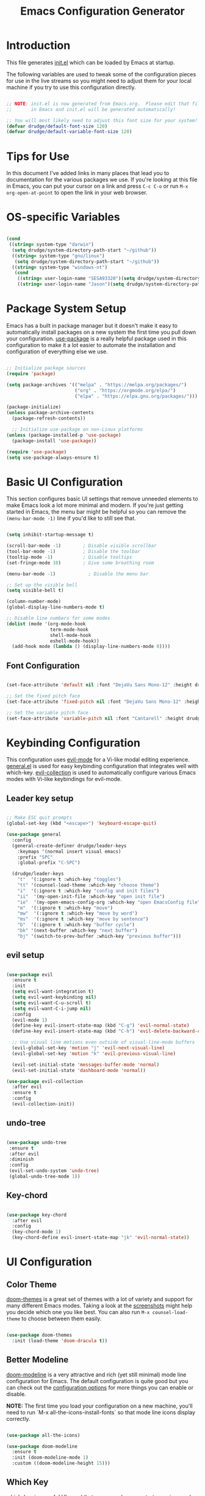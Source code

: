 #+title: Emacs Configuration Generator
#+PROPERTY: header-args:emacs-lisp :tangle (eval user-init-file) :mkdirp yes
#+STARTUP: overview

* Introduction

This file generates [[file:init.el][init.el]] which can be loaded by Emacs at startup. 

The following variables are used to tweak some of the configuration pieces for use in the live streams so you might need to adjust them for your local machine if you try to use this configuration directly.

#+begin_src emacs-lisp

;; NOTE: init.el is now generated from Emacs.org.  Please edit that file
;;       in Emacs and init.el will be generated automatically!

;; You will most likely need to adjust this font size for your system!
(defvar drudge/default-font-size 120)
(defvar drudge/default-variable-font-size 120)

#+end_src

* Tips for Use

In this document I've added links in many places that lead you to documentation for the various packages we use.  If you're looking at this file in Emacs, you can put your cursor on a link and press =C-c C-o= or run =M-x org-open-at-point= to open the link in your web browser.

* OS-specific Variables
#+begin_src emacs-lisp

  (cond
   ((string= system-type "darwin")
    (setq drudge/system-directory-path-start "~/github"))
    ((string= system-type "gnu/linux")
     (setq drudge/system-directory-path-start "~/github"))
    ((string= system-type "windows-nt")
     (cond
      ((string= user-login-name "SESA93320")(setq drudge/system-directory-path-start "on work computer"))
      ((string= user-login-name "Jason")(setq drudge/system-directory-path-start "C:/Users/Jason/Documents/github/")))))

#+end_src

* Package System Setup

Emacs has a built in package manager but it doesn't make it easy to automatically install packages on a new system the first time you pull down your configuration.  [[https://github.com/jwiegley/use-package][use-package]] is a really helpful package used in this configuration to make it a lot easier to automate the installation and configuration of everything else we use.

#+begin_src emacs-lisp

  ;; Initialize package sources
  (require 'package)

  (setq package-archives '(("melpa" . "https://melpa.org/packages/")
                           ("org" . "https://orgmode.org/elpa/")
                           ("elpa" . "https://elpa.gnu.org/packages/")))

  (package-initialize)
  (unless package-archive-contents
    (package-refresh-contents))

    ;; Initialize use-package on non-Linux platforms
  (unless (package-installed-p 'use-package)
    (package-install 'use-package))

  (require 'use-package)
  (setq use-package-always-ensure t)

#+end_src

* Basic UI Configuration

This section configures basic UI settings that remove unneeded elements to make Emacs look a lot more minimal and modern.  If you're just getting started in Emacs, the menu bar might be helpful so you can remove the =(menu-bar-mode -1)= line if you'd like to still see that.

#+begin_src emacs-lisp

  (setq inhibit-startup-message t)

  (scroll-bar-mode -1)        ; Disable visible scrollbar
  (tool-bar-mode -1)          ; Disable the toolbar
  (tooltip-mode -1)           ; Disable tooltips
  (set-fringe-mode 10)        ; Give some breathing room

  (menu-bar-mode -1)            ; Disable the menu bar

  ;; Set up the visible bell
  (setq visible-bell t)

  (column-number-mode)
  (global-display-line-numbers-mode t)

  ;; Disable line numbers for some modes
  (dolist (mode '(org-mode-hook
                  term-mode-hook
                  shell-mode-hook
                  eshell-mode-hook))
    (add-hook mode (lambda () (display-line-numbers-mode 0))))

#+end_src

** Font Configuration

#+begin_src emacs-lisp

(set-face-attribute 'default nil :font "DejaVu Sans Mono-12" :height drudge/default-font-size)

;; Set the fixed pitch face
(set-face-attribute 'fixed-pitch nil :font "DejaVu Sans Mono-12" :height drudge/default-font-size)

;; Set the variable pitch face
(set-face-attribute 'variable-pitch nil :font "Cantarell" :height drudge/default-font-size :weight 'regular)

#+end_src

* Keybinding Configuration

This configuration uses [[https://evil.readthedocs.io/en/latest/index.html][evil-mode]] for a Vi-like modal editing experience.  [[https://github.com/noctuid/general.el][general.el]] is used for easy keybinding configuration that integrates well with which-key.  [[https://github.com/emacs-evil/evil-collection][evil-collection]] is used to automatically configure various Emacs modes with Vi-like keybindings for evil-mode.

** Leader key setup
#+begin_src emacs-lisp

  ;; Make ESC quit prompts
  (global-set-key (kbd "<escape>") 'keyboard-escape-quit)

  (use-package general
    :config
    (general-create-definer drudge/leader-keys
      :keymaps '(normal insert visual emacs)
      :prefix "SPC"
      :global-prefix "C-SPC")

    (drudge/leader-keys
      "t"  '(:ignore t :which-key "toggles")
      "tt" '(counsel-load-theme :which-key "choose theme")
      "i"  '(:ignore t :which-key "config and init files")
      "ii"  '(my-open-init-file :which-key "open init file")
      "ie"  '(my-open-emacs-config-org :which-key "open EmacsConfig file")
      "m"  '(:ignore t :which-key "move")
      "mw"  '(:ignore t :which-key "move by word")
      "ms"  '(:ignore t :which-key "move by sentence")
      "b"  '(:ignore t :which-key "buffer cycle")
      "bk" '(next-buffer :which-key "next buffer")
      "bj" '(switch-to-prev-buffer :which-key "previous buffer")))

#+end_src

** evil setup
#+begin_src emacs-lisp

  (use-package evil
    :ensure t
    :init
    (setq evil-want-integration t)
    (setq evil-want-keybinding nil)
    (setq evil-want-C-u-scroll t)
    (setq evil-want-C-i-jump nil)
    :config
    (evil-mode 1)
    (define-key evil-insert-state-map (kbd "C-g") 'evil-normal-state)
    (define-key evil-insert-state-map (kbd "C-h") 'evil-delete-backward-char-and-join)

    ;; Use visual line motions even outside of visual-line-mode buffers
    (evil-global-set-key 'motion "j" 'evil-next-visual-line)
    (evil-global-set-key 'motion "k" 'evil-previous-visual-line)

    (evil-set-initial-state 'messages-buffer-mode 'normal)
    (evil-set-initial-state 'dashboard-mode 'normal))

  (use-package evil-collection
    :after evil
    :ensure t
    :config
    (evil-collection-init))

#+end_src

** undo-tree
#+begin_src emacs-lisp

  (use-package undo-tree
   :ensure t
   :after evil
   :diminish
   :config
   (evil-set-undo-system 'undo-tree)
   (global-undo-tree-mode 1))

#+end_src

** Key-chord

#+begin_src emacs-lisp

  (use-package key-chord
    :after evil
    :config
    (key-chord-mode 1)
    (key-chord-define evil-insert-state-map "jk" 'evil-normal-state))

#+end_src

* UI Configuration

** Color Theme

[[https://github.com/hlissner/emacs-doom-themes][doom-themes]] is a great set of themes with a lot of variety and support for many different Emacs modes.  Taking a look at the [[https://github.com/hlissner/emacs-doom-themes/tree/screenshots][screenshots]] might help you decide which one you like best.  You can also run =M-x counsel-load-theme= to choose between them easily.

#+begin_src emacs-lisp

(use-package doom-themes
  :init (load-theme 'doom-dracula t))

#+end_src

** Better Modeline

[[https://github.com/seagle0128/doom-modeline][doom-modeline]] is a very attractive and rich (yet still minimal) mode line configuration for Emacs.  The default configuration is quite good but you can check out the [[https://github.com/seagle0128/doom-modeline#customize][configuration options]] for more things you can enable or disable.

*NOTE:* The first time you load your configuration on a new machine, you'll need to run `M-x all-the-icons-install-fonts` so that mode line icons display correctly.

#+begin_src emacs-lisp

  (use-package all-the-icons)

  (use-package doom-modeline
    :ensure t
    :init (doom-modeline-mode 1)
    :custom ((doom-modeline-height 15)))

#+end_src

** Which Key

[[https://github.com/justbur/emacs-which-key][which-key]] is a useful UI panel that appears when you start pressing any key binding in Emacs to offer you all possible completions for the prefix.  For example, if you press =C-c= (hold control and press the letter =c=), a panel will appear at the bottom of the frame displaying all of the bindings under that prefix and which command they run.  This is very useful for learning the possible key bindings in the mode of your current buffer.

#+begin_src emacs-lisp

(use-package which-key
  :init (which-key-mode)
  :diminish which-key-mode
  :config
  (setq which-key-idle-delay 0.3))

#+end_src

** Helm

#+begin_src emacs-lisp

  (use-package helm
    :ensure t
    :demand
    :bind (("M-x" . helm-M-x)
           ("C-x C-f" . helm-find-files)
           ("C-x b" . helm-buffers-list)
           ("C-x c o" . helm-occur) ;SC
           ("C-h v" . electric-describe-variable))
    ("M-y" . helm-show-kill-ring) ;SC
    ("C-x r b" . helm-filtered-bookmarks) ;SC
    :preface (require 'helm-config)
    :config (helm-mode 1))

  (add-to-list 'helm-completing-read-handlers-alist
               '(org-roam-node-find . helm-completing-read-sync-default-handler))
#+end_src

** Helm-ag
Helm-ag is supposed to enable searching within files using the silver-surfer search, i.e. must faster than grep.
#+begin_src emacs-lisp
  ;; (use-package helm-ag)
#+end_src
** Ivy and Counsel

[[https://oremacs.com/swiper/][Ivy]] is an excellent completion framework for Emacs.  It provides a minimal yet powerful selection menu that appears when you open files, switch buffers, and for many other tasks in Emacs.  Counsel is a customized set of commands to replace `find-file` with `counsel-find-file`, etc which provide useful commands for each of the default completion commands.

[[https://github.com/Yevgnen/ivy-rich][ivy-rich]] adds extra columns to a few of the Counsel commands to provide more information about each item.

#+begin_src emacs-lisp

  ;; (use-package ivy
  ;;   :diminish
  ;;   :bind (("C-s" . swiper)
  ;;          :map ivy-minibuffer-map
  ;;          ("TAB" . ivy-alt-done)
  ;;          ("C-l" . ivy-alt-done)
  ;;          ("C-j" . ivy-next-line)
  ;;          ("C-k" . ivy-previous-line)
  ;;          :map ivy-switch-buffer-map
  ;;          ("C-k" . ivy-previous-line)
  ;;          ("C-l" . ivy-done)
  ;;          ("C-d" . ivy-switch-buffer-kill)
  ;;          :map ivy-reverse-i-search-map
  ;;          ("C-k" . ivy-previous-line)
  ;;          ("C-d" . ivy-reverse-i-search-kill))
  ;;   :config
  ;;   (ivy-mode 1))

  ;; (use-package ivy-rich
  ;;   :init
  ;;   (ivy-rich-mode 1))

  ;;  (use-package counsel
  ;;    :bind (("C-M-j" . 'counsel-switch-buffer)
  ;;           :map 
  ;;          minibuffer-local-map
  ;;          ("C-r" . 'counsel-minibuffer-history))
  ;;   :config
  ;;   (counsel-mode 1))

#+end_src

** Vertico

#+begin_src emacs-lisp

  ;; (use-package vertico
  ;;   :ensure t
  ;;   :bind (:map vertico-map
  ;;          ("C-j" . vertico-next)
  ;;          ("C-k" . vertico-previous)
  ;;          ("C-f" . vertico-exit)
  ;;          :map minibuffer-local-map
  ;;          ("M-h" . dw/minibuffer-backward-kill))
  ;;   :custom
  ;;   (vertico-cycle t)
  ;;   :custom-face
  ;;   (vertico-current ((t (:background "#3a3f5a"))))
  ;;   :init
  ;;   (vertico-mode))

  ;; (use-package savehist
  ;;   :init
  ;;   (savehist-mode))

#+end_src

** Marginalia

#+begin_src emacs-lisp

  ;; (use-package marginalia
  ;;   :after vertico
  ;;   :ensure t
  ;;   :custom
  ;;   (marginalia-annotators '(marginalia-annotators-heavy marginalia-annotators-light nil))
  ;;   :init
  ;;   (marginalia-mode))

#+end_src

** Helpful Help Commands

[[https://github.com/Wilfred/helpful][Helpful]] adds a lot of very helpful (get it?) information to Emacs' =describe-= command buffers.  For example, if you use =describe-function=, you will not only get the documentation about the function, you will also see the source code of the function and where it gets used in other places in the Emacs configuration.  It is very useful for figuring out how things work in Emacs.

*Note* that in the tutorial series, he used different remaps for function and variable. I'll try this out, but the names of the original remap are shown below:
- helpful-function
- helpful-variable

#+begin_src emacs-lisp

  (use-package helpful
    :custom
    (counsel-describe-function-function #'helpful-callable)
    (counsel-describe-variable-function #'helpful-variable)
    :bind
    ([remap describe-function] . counsel-describe-function)
    ([remap describe-command] . helpful-command)
    ([remap describe-variable] . counsel-describe-variable)
    ([remap describe-key] . helpful-key)
    ([remap describe-symbol] . helpful-symbol))

#+end_src

** Hydra 

This is an example of using [[https://github.com/abo-abo/hydra][Hydra]] to design a transient key binding for quickly adjusting the scale of the text on screen.  We define a hydra that is bound to =C-s t s= and, once activated, =j= and =k= increase and decrease the text scale.  You can press any other key (or =f= specifically) to exit the transient key map.

#+begin_src emacs-lisp

  (use-package hydra)

  (defhydra hydra-text-scale (:timeout 4)
    "scale text"
    ("j" text-scale-increase "in")
    ("k" text-scale-decrease "out")
    ("f" nil "finished" :exit t))

  (defhydra hydra-switch-buffer (:timeout 4)
    "switch buffer"
    ("j" switch-to-next-buffer "prev")
    ("k" switch-to-prev-buffer "next")
    ("f" nil "finished" :exit t))

  (defhydra hydra-move-word (:timeout 4)
    "move word"
    ("j" evil-backward-word-begin "prev")
    ("k" evil-forward-word-end "next")
    ("f" nil "finished" :exit t))

  (defhydra hydra-move-sentence (:timeout 4)
    "move sentence"
    ("j" org-backward-sentence "prev")
    ("k" org-forward-sentence "next")
    ("f" nil "finished" :exit t))

  (drudge/leader-keys
    "ts" '(hydra-text-scale/body :which-key "scale text")
    "mw" '(hydra-move-word/body :which-key "move word")
    "ms" '(hydra-move-sentence/body :which-key "move sentence")
    "bs" '(hydra-switch-buffer/body :which-key "switch buffers"))

#+end_src

* Org Mode

[[https://orgmode.org/][Org Mode]] is one of the hallmark features of Emacs.  It is a rich document editor, project planner, task and time tracker, blogging engine, and literate coding utility all wrapped up in one package.

** Basic Config

This section contains the basic configuration for =org-mode= plus the configuration for Org agendas and capture templates.  There's a lot to unpack in here so I'd recommend watching the videos for [[https://youtu.be/VcgjTEa0kU4][Part 5]] and [[https://youtu.be/PNE-mgkZ6HM][Part 6]] for a full explanation.

#+begin_src emacs-lisp

    (defun drudge/org-mode-setup ()
      (org-indent-mode)
      (variable-pitch-mode 1)
      (visual-line-mode 1))

    (use-package org
      :hook (org-mode . drudge/org-mode-setup)
      :config
      (setq org-ellipsis " ▾")
  ;;    (setq org-blank-before-new-entry
  ;;      '((heading . always)
  ;;       (plain-list-item . always)))

      (setq org-agenda-start-with-log-mode t)
      (setq org-log-done 'time)
    ;; if there's images in the file, startup with them displayed
      (setq org-startup-with-inline-images t)
    ;; make text at heading levels line up
      (set-face-attribute 'org-hide nil :inherit 'fixed-pitch)
      (setq org-log-into-drawer t)
      ;; Show overview when open
      (setq org-startup-folded t)
      (setq org-hide-emphasis-markers t)
    ;; date-time format
      (setq-default org-display-custom-times t)
      (setq org-time-stamp-custom-formats '("<%Y-%b-%d %a>" . "<%Y-%b-%d %a %H:%M>"))
      ;; (setq org-agenda-files
      ;;       '("~/Projects/Code/emacs-from-scratch/OrgFiles/Tasks.org"
      ;;         "~/Projects/Code/emacs-from-scratch/OrgFiles/Habits.org"
      ;;         "~/Projects/Code/emacs-from-scratch/OrgFiles/Birthdays.org"))

      (require 'org-habit)
      (add-to-list 'org-modules 'org-habit)
      (setq org-habit-graph-column 60)

      (setq org-todo-keywords
        '((sequence "TODO(t)" "NEXT(n)" "|" "DONE(d!)")
          (sequence "BACKLOG(b)" "PLAN(p)" "READY(r)" "ACTIVE(a)" "REVIEW(v)" "WAIT(w@/!)" "HOLD(h)" "|" "COMPLETED(c)" "CANC(k@)")))

      (setq org-refile-targets
        '(("Archive.org" :maxlevel . 1)
          ("Tasks.org" :maxlevel . 1)))

      ;; Save Org buffers after refiling!
      (advice-add 'org-refile :after 'org-save-all-org-buffers)

      (setq org-tag-alist
        '((:startgroup)
           ; Put mutually exclusive tags here
           (:endgroup)
           ("@errand" . ?E)
           ("@home" . ?H)
           ("@work" . ?W)
           ("agenda" . ?a)
           ("planning" . ?p)
           ("publish" . ?P)
           ("batch" . ?b)
           ("note" . ?n)
           ("idea" . ?i)))

      ;; Configure custom agenda views
      (setq org-agenda-custom-commands
       '(("d" "Dashboard"
         ((agenda "" ((org-deadline-warning-days 7)))
          (todo "NEXT"
            ((org-agenda-overriding-header "Next Tasks")))
          (tags-todo "agenda/ACTIVE" ((org-agenda-overriding-header "Active Projects")))))

        ("n" "Next Tasks"
         ((todo "NEXT"
            ((org-agenda-overriding-header "Next Tasks")))))

        ("W" "Work Tasks" tags-todo "+work-email")

        ;; Low-effort next actions
        ("e" tags-todo "+TODO=\"NEXT\"+Effort<15&+Effort>0"
         ((org-agenda-overriding-header "Low Effort Tasks")
          (org-agenda-max-todos 20)
          (org-agenda-files org-agenda-files)))

        ("w" "Workflow Status"
         ((todo "WAIT"
                ((org-agenda-overriding-header "Waiting on External")
                 (org-agenda-files org-agenda-files)))
          (todo "REVIEW"
                ((org-agenda-overriding-header "In Review")
                 (org-agenda-files org-agenda-files)))
          (todo "PLAN"
                ((org-agenda-overriding-header "In Planning")
                 (org-agenda-todo-list-sublevels nil)
                 (org-agenda-files org-agenda-files)))
          (todo "BACKLOG"
                ((org-agenda-overriding-header "Project Backlog")
                 (org-agenda-todo-list-sublevels nil)
                 (org-agenda-files org-agenda-files)))
          (todo "READY"
                ((org-agenda-overriding-header "Ready for Work")
                 (org-agenda-files org-agenda-files)))
          (todo "ACTIVE"
                ((org-agenda-overriding-header "Active Projects")
                 (org-agenda-files org-agenda-files)))
          (todo "COMPLETED"
                ((org-agenda-overriding-header "Completed Projects")
                 (org-agenda-files org-agenda-files)))
          (todo "CANC"
                ((org-agenda-overriding-header "Cancelled Projects")
                 (org-agenda-files org-agenda-files)))))))

      (setq org-capture-templates
        `(("t" "Tasks / Projects")
          ("tt" "Task" entry (file+olp "~/Projects/Code/emacs-from-scratch/OrgFiles/Tasks.org" "Inbox")
               "* TODO %?\n  %U\n  %a\n  %i" :empty-lines 1)

          ("j" "Journal Entries")
          ("jj" "Journal" entry
               (file+olp+datetree "~/Projects/Code/emacs-from-scratch/OrgFiles/Journal.org")
               "\n* %<%I:%M %p> - Journal :journal:\n\n%?\n\n"
               ;; ,(dw/read-file-as-string "~/Notes/Templates/Daily.org")
               :clock-in :clock-resume
               :empty-lines 1)
          ("jm" "Meeting" entry
               (file+olp+datetree "~/Projects/Code/emacs-from-scratch/OrgFiles/Journal.org")
               "* %<%I:%M %p> - %a :meetings:\n\n%?\n\n"
               :clock-in :clock-resume
               :empty-lines 1)

          ("w" "Workflows")
          ("we" "Checking Email" entry (file+olp+datetree "~/Projects/Code/emacs-from-scratch/OrgFiles/Journal.org")
               "* Checking Email :email:\n\n%?" :clock-in :clock-resume :empty-lines 1)

          ("m" "Metrics Capture")
          ("mw" "Weight" table-line (file+headline "~/Projects/Code/emacs-from-scratch/OrgFiles/Metrics.org" "Weight")
           "| %U | %^{Weight} | %^{Notes} |" :kill-buffer t)))

      (define-key global-map (kbd "C-c j")
        (lambda () (interactive) (org-capture nil "jj")))

      (drudge/org-font-setup))

#+end_src

*** Nicer Heading Bullets

[[https://github.com/sabof/org-bullets][org-bullets]] replaces the heading stars in =org-mode= buffers with nicer looking characters that you can control.  Another option for this is [[https://github.com/integral-dw/org-superstar-mode][org-superstar-mode]] which we may cover in a later video.

#+begin_src emacs-lisp

  (use-package org-bullets
    :after org
    :hook (org-mode . org-bullets-mode))
    ;; :custom
    ;; (org-bullets-bullet-list '("◉" "○" "●" "○" "●" "○" "●")))

#+end_src

*** Center Org Buffers

We use [[https://github.com/joostkremers/visual-fill-column][visual-fill-column]] to center =org-mode= buffers for a more pleasing writing experience as it centers the contents of the buffer horizontally to seem more like you are editing a document.  This is really a matter of personal preference so you can remove the block below if you don't like the behavior.

#+begin_src emacs-lisp

  (defun drudge/org-mode-visual-fill ()
    (setq visual-fill-column-width 100
          visual-fill-column-center-text t)
    (visual-fill-column-mode 1))

  (use-package visual-fill-column
    :hook (org-mode . drudge/org-mode-visual-fill))

#+end_src

** Better Font Faces

The =drudge/org-font-setup= function configures various text faces to tweak the sizes of headings and use variable width fonts in most cases so that it looks more like we're editing a document in =org-mode=.  We switch back to fixed width (monospace) fonts for code blocks and tables so that they display correctly.

#+begin_src emacs-lisp

  (defun drudge/org-font-setup ()
    ;; Replace list hyphen with dot
    (font-lock-add-keywords 'org-mode
                            '(("^ *\\([-]\\) "
                               (0 (prog1 () (compose-region (match-beginning 1) (match-end 1) "•"))))))

    ;; Set faces for heading levels
    (dolist (face '((org-level-1 . 1.4)
                    (org-level-2 . 1.2)
                    (org-level-3 . 1.1)
                    (org-level-4 . 1.0)
                    (org-level-5 . 1.1)
                    (org-level-6 . 1.1)
                    (org-level-7 . 1.1)
                    (org-level-8 . 1.1)))
      (set-face-attribute (car face) nil :font "Cantarell" :weight 'regular :height (cdr face)))

    ;; Ensure that anything that should be fixed-pitch in Org files appears that way
    (set-face-attribute 'org-block nil :foreground nil :inherit 'fixed-pitch)
    (set-face-attribute 'org-code nil   :inherit '(shadow fixed-pitch))
    (set-face-attribute 'org-table nil   :inherit '(shadow fixed-pitch))
    (set-face-attribute 'org-verbatim nil :inherit '(shadow fixed-pitch))
    (set-face-attribute 'org-special-keyword nil :inherit '(font-lock-comment-face fixed-pitch))
    (set-face-attribute 'org-meta-line nil :inherit '(font-lock-comment-face fixed-pitch))
    (set-face-attribute 'org-checkbox nil :inherit 'fixed-pitch))

#+end_src

** Configure Babel Languages

To execute or export code in =org-mode= code blocks, you'll need to set up =org-babel-load-languages= for each language you'd like to use.  [[https://orgmode.org/worg/org-contrib/babel/languages.html][This page]] documents all of the languages that you can use with =org-babel=.

#+begin_src emacs-lisp

    (org-babel-do-load-languages
      'org-babel-load-languages
      '((emacs-lisp . t)
        (python . t)
        (shell . t)))

    (push '("conf-unix" . conf-unix) org-src-lang-modes)

#+end_src

** Org-roam

#+begin_src emacs-lisp

    ;;     (if (eq system-type 'darwin)
    ;;           (setq system-specific-org-roam-directory "~/github/org/roam"))
    ;;     (if (eq system-type 'windows-nt)
    ;;           (setq system-specific-org-roam-directory "C:/Users/Jason/Documents/github/Org/roam"))
    ;;     (if (eq system-type 'gnu/linux)
    ;;           (setq system-specific-org-roam-directory "~/github/org/roam"))

    (setq system-specific-org-roam-directory (expand-file-name "org/roam" drudge/system-directory-path-start))

        (use-package org-roam
          :ensure t
          :init
          (setq org-roam-v2-ack t)
          :custom
          (org-roam-directory system-specific-org-roam-directory)
          (org-roam-completion-everywhere t)
          (org-roam-capture-templates
           '(("d" "default" plain
              "%?"
              :if-new (file+head "%<%Y%m%d%H%M%S>-${slug}.org" "#+title: ${title}\n")
              :unnarrowed t)
             ("s" "Scrum Mastery" plain
               "\n* Source\n\Book: [[id:7B6531E9-3AF7-47D3-A7CA-4EE56E1E9431][Scrum Mastery]]\nPage: %^{page}\n\n\n* Book Notes\n\n%?\n* Thoughts and Ideas\n"
             :if-new (file+head "%<%Y%m%d%H%M%S>-${slug}.org" "#+title: ${title}\n#+captured: %U")
              :unnarrowed t)))
         :bind (("C-c n l" . org-roam-buffer-toggle)
                 ("C-c n f" . org-roam-node-find)
                 ("C-c n i" . org-roam-node-insert)
                 ("C-c n t" . org-roam-tag-add)
                 ("C-c n g" . org-roam-ui-mode)
                 :map org-mode-map
                 ("C-M-i" . completion-at-point))
          :config
          (org-roam-setup))

    (setq org-roam-mode-section-functions
          (list #'org-roam-backlinks-section
                #'org-roam-reflinks-section
                ;; #'org-roam-unlinked-references-section
                ))

      (add-to-list 'display-buffer-alist
                   '("\\*org-roam\\*"
                     (display-buffer-in-direction)
                     (direction . right)
                     (window-width . 0.33)
                     (window-height . fit-window-to-buffer)))

  ;;  (add-to-list 'load-path "~/.emacs.d/private/org-roam-ui")
  ;;  (load-library "org-roam-ui")


#+end_src

** Org-roam-ui

#+begin_src emacs-lisp
  (use-package org-roam-ui
    ;;:straight
     ;; (:host github :repo "org-roam/org-roam-ui" :branch "main" :files ("*.el" "out"))
      :after org-roam
      :config
      (setq org-roam-ui-sync-theme t
            org-roam-ui-follow t
            org-roam-ui-update-on-save t
            org-roam-ui-open-on-start t)	)
#+end_src

#+RESULTS:
: t

** Org-Tempo

This package helps to insert code snippet for different languages.

#+begin_src emacs-lisp

  (require 'org-tempo)
  (add-to-list 'org-structure-template-alist '("sh" . "src shell"))
  (add-to-list 'org-structure-template-alist '("el" . "src emacs-lisp"))
  (add-to-list 'org-structure-template-alist '("py" . "src python :results output"))

#+end_src

** Org-download

This package enables a captured screenshot to be pasted from the clipboard. The blog that the config was copied from is [[https://zzamboni.org/post/how-to-insert-screenshots-in-org-documents-on-macos/][here]]. Note that a system utility to manage image-pasting has to be identified. For MacOS, use pngpaste. For Windows, gotta figure it out. Will need to use the variable system-type. 

#+begin_src emacs-lisp

  (if (eq system-type 'darwin)
        (setq system-screenshot-method "/usr/local/bin/pngpaste %s"))
  (if (eq system-type 'windows-nt)
        (setq system-screenshot-method "convert clipboard: %s"))
  (if (eq system-type 'gnu/linux)
        (setq system-screenshot-method "xclip -selection clipboard -t image/png -o > %s"))
        ;;(setq system-screenshot-method "gnome-screenshot -a -c %s"))

  (use-package org-download
    :after org
    :defer nil
    :custom
    (org-download-method 'directory)
    (org-download-image-dir "images")
    (org-download-heading-lvl nil)
    (org-download-timestamp "%Y%m%d-%H%M%S_")
    (org-image-actual-width 300)
    (org-download-screenshot-method system-screenshot-method)
    :bind
    ("C-M-y" . org-download-screenshot)
    :config
    (require 'org-download))

#+end_src

#+RESULTS:
: org-download-screenshot

** Auto-tangle Configuration Files

This snippet adds a hook to =org-mode= buffers so that drudge/org-babel-tangle-config= gets executed each time such a buffer gets saved.  This function checks to see if the file being saved is the Emacs.org file you're looking at right now, and if so, automatically exports the configuration here to the associated output files.

#+begin_src emacs-lisp

  ;; Automatically tangle our Emacs.org config file when we save it
  (defun drudge/org-babel-tangle-config ()
    (when (string-equal (buffer-file-name)
                        (expand-file-name "EmacsConfig.org"))
      ;; Dynamic scoping to the rescue
      (let ((org-confirm-babel-evaluate nil))
        (org-babel-tangle))))

  (add-hook 'org-mode-hook (lambda () (add-hook 'after-save-hook #'drudge/org-babel-tangle-config)))

#+end_src

#+RESULTS:
| (lambda nil (add-hook 'after-save-hook #'drudge/org-babel-tangle-config)) | org-bullets-mode | #[0 \300\301\302\303\304$\207 [add-hook change-major-mode-hook org-show-all append local] 5] | #[0 \300\301\302\303\304$\207 [add-hook change-major-mode-hook org-babel-show-result-all append local] 5] | org-babel-result-hide-spec | org-babel-hide-all-hashes | drudge/org-mode-visual-fill | drudge/org-mode-setup | (lambda nil (display-line-numbers-mode 0)) |

** Deft for Roam
Use Deft to search through Roam notes. Taken from [[https://lucidmanager.org/productivity/taking-notes-with-emacs-org-mode-and-org-roam/][here]].

#+begin_src emacs-lisp
  (use-package deft
    :config
    (setq deft-directory system-specific-org-roam-directory
          deft-recursive t
           deft-strip-summary-regexp ":PROPERTIES:\n\\(.+\n\\)+:END:\n"
           deft-use-filename-as-title t)
     :bind
     ("C-c n d" . deft))
#+end_src

#+RESULTS:
: deft

* Development

** Projectile

# [[https://projectile.mx/][Projectile]] is a project management library for Emacs which makes it a lot easier to navigate around code projects for various languages.  Many packages integrate with Projectile so it's a good idea to have it installed even if you don't use its commands directly.

 #+begin_src emacs-lisp
   (use-package projectile
     :diminish projectile-mode
     :config (projectile-mode)
     :custom ((projectile-completion-system 'ivy))
     :bind-keymap
     ("C-c p" . projectile-command-map)
     :init
     ;; NOTE: Set this to the folder where you keep your Git repos!
     (when (file-directory-p "~/github/Projects")
       (setq projectile-project-search-path '("~/github/Projects")))
     (setq projectile-switch-project-action #'projectile-dired))
   (use-package counsel-projectile
     :config (counsel-projectile-mode))
 #+end_src

** Magit

# [[https://magit.vc/][Magit]] is the best Git interface I've ever used.  Common Git operations are easy to execute quickly using Magit's command panel system.

 #+begin_src emacs-lisp

   (use-package magit
     :custom
     (magit-display-buffer-function 'magit-display-buffer-same-window-except-diff-v1))

   ;; NOTE: Make sure to configure a GitHub token before using this package!
   ;; - https://magit.vc/manual/forge/Token-Creation.html#Token-Creation
   ;; - https://magit.vc/manual/ghub/Getting-Started.html#Getting-Started
   (use-package forge)

 #+end_src
 
** Rainbow Delimiters

[[https://github.com/Fanael/rainbow-delimiters][rainbow-delimiters]] is useful in programming modes because it colorizes nested parentheses and brackets according to their nesting depth.  This makes it a lot easier to visually match parentheses in Emacs Lisp code without having to count them yourself.

#+begin_src emacs-lisp

(use-package rainbow-delimiters
  :hook (prog-mode . rainbow-delimiters-mode))

#+end_src

* Applications

** Open EmacsConfig.org file

Function to open this file. Will be bound to a SPC shortcut.

#+begin_src emacs-lisp

    (defun my-open-emacs-config-org ()
      "Open the init file."
      (interactive)
  ;    (find-file (concat (file-name-directory user-init-file) "EmacsConfig.org")))
      ;; (if (eq system-type 'darwin)
      ;;   (setq emacs-config-orgfile-location "~/github/emacs-init/EmacsConfig.org"))
      ;; (if (eq system-type 'windows-nt)
      ;;   (setq emacs-config-orgfile-location "C:/Users/Jason/Documents/github/emacs-init/EmacsConfig.org"))
      ;; (if (eq system-type 'gnu/linux)
      ;;   (setq emacs-config-orgfile-location "~/github/emacs-init/EmacsConfig.org"))
      ;; (find-file emacs-config-orgfile-location))
    (find-file (expand-file-name "emacs-init/EmacsConfig.org" drudge/system-directory-path-start)))

  #+end_src

** Open init.el

Function to open the actual init.el file. This should only be used as a reference. The master is this EmacsConfig.org file.

#+begin_src emacs-lisp

  (defun my-open-init-file ()
    "Open the init file."
    (interactive)
    (find-file user-init-file))

#+end_src

** Some App

This is an example of configuring another non-Emacs application using org-mode.  Not only do we write out the configuration at =.config/some-app/config=, we also compute the value that gets stored in this configuration from the Emacs Lisp block above it.

#+NAME: the-value
#+begin_src emacs-lisp :tangle no

  (+ 55 100)

#+end_src

#+begin_src conf :tangle no .config/some-app/config :noweb yes :mkdirp yes

  value=<<the-value()>>

#+end_src
